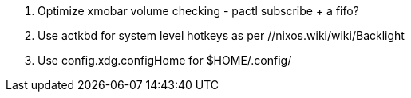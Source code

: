 1. Optimize xmobar volume checking - pactl subscribe + a fifo?
2. Use actkbd for system level hotkeys as per //nixos.wiki/wiki/Backlight
3. Use config.xdg.configHome for $HOME/.config/
